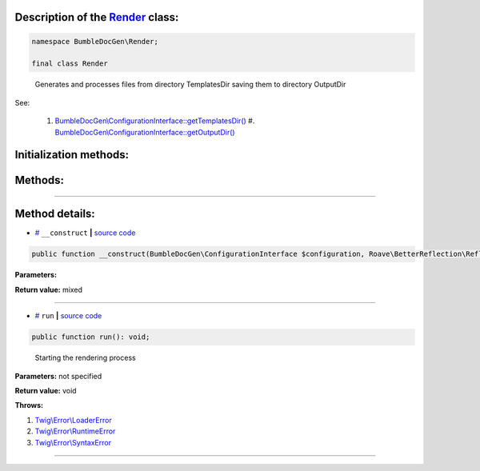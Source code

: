 .. raw:: html

 <embed> <a href="/docs/readme.rst">BumbleDocGen</a> <b>/</b> <a href="/docs/3.render/index.rst">Render</a> <b>/</b> <a href="/docs/3.render/6_classmap/index.rst">Render class map</a> <b>/</b> Render</embed>


Description of the `Render </BumbleDocGen/Render/Render.php>`_ class:
-----------------------






.. code-block:: php

    namespace BumbleDocGen\Render;

    final class Render


..

        Generates and processes files from directory TemplatesDir saving them to directory OutputDir


See:

    #. `BumbleDocGen\\ConfigurationInterface::getTemplatesDir\(\) </BumbleDocGen/ConfigurationInterface.php#L24>`_     #. `BumbleDocGen\\ConfigurationInterface::getOutputDir\(\) </BumbleDocGen/ConfigurationInterface.php#L26>`_ 




Initialization methods:
-----------------------



.. raw:: html

  <ol>
                <li><a href="#m-construct">__construct</a> </li>
        </ol>

Methods:
-----------------------



.. raw:: html

  <ol>
                <li><a href="#mrun">run</a> - <i>Starting the rendering process</i></li>
        </ol>










--------------------




Method details:
-----------------------



.. _m-construct:

* `# <m-construct_>`_  ``__construct``   **|** `source code </BumbleDocGen/Render/Render.php#L25>`_
.. code-block:: php

        public function __construct(BumbleDocGen\ConfigurationInterface $configuration, Roave\BetterReflection\Reflector\Reflector $reflector, BumbleDocGen\Parser\Entity\ClassEntityCollection $classEntityCollection): mixed;




**Parameters:**

.. raw:: html

    <table>
    <thead>
    <tr>
        <th>Name</th>
        <th>Type</th>
        <th>Description</th>
    </tr>
    </thead>
    <tbody>
            <tr>
            <td>$configuration</td>
            <td><a href='/docs/_Classes/ConfigurationInterface.rst'>BumbleDocGen\ConfigurationInterface</a></td>
            <td>-</td>
        </tr>
            <tr>
            <td>$reflector</td>
            <td><a href='/vendor/roave/better-reflection/src/Reflector/Reflector.php#L12'>Roave\BetterReflection\Reflector\Reflector</a></td>
            <td>-</td>
        </tr>
            <tr>
            <td>$classEntityCollection</td>
            <td><a href='/docs/_Classes/ClassEntityCollection.rst'>BumbleDocGen\Parser\Entity\ClassEntityCollection</a></td>
            <td>-</td>
        </tr>
        </tbody>
    </table>


**Return value:** mixed

________

.. _mrun:

* `# <mrun_>`_  ``run``   **|** `source code </BumbleDocGen/Render/Render.php#L64>`_
.. code-block:: php

        public function run(): void;


..

    Starting the rendering process


**Parameters:** not specified


**Return value:** void


**Throws:**

#. `Twig\\Error\\LoaderError </vendor/twig/twig/src/Error/LoaderError.php#L19>`_ 
#. `Twig\\Error\\RuntimeError </vendor/twig/twig/src/Error/RuntimeError.php#L20>`_ 
#. `Twig\\Error\\SyntaxError </vendor/twig/twig/src/Error/SyntaxError.php#L20>`_ 

________


